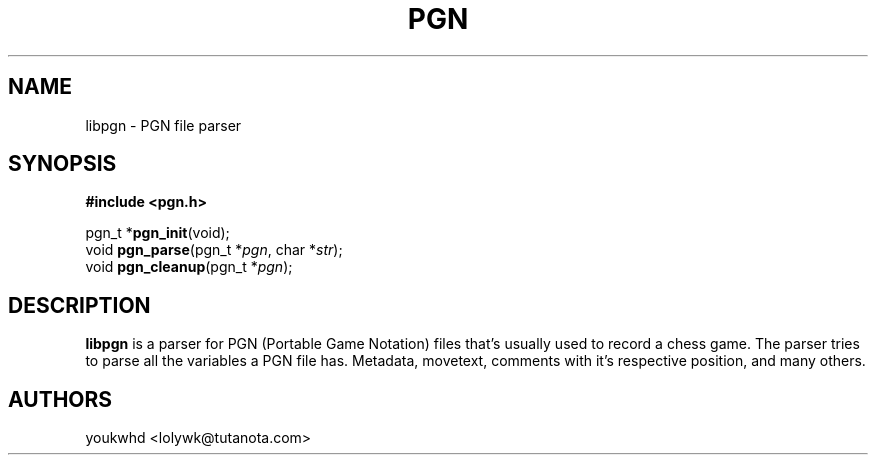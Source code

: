 .TH PGN 3 "2024 August 30" "libpgn 0.0.1"

.SH NAME
libpgn \- PGN file parser

.SH SYNOPSIS
.B #include <pgn.h>
.LP
pgn_t *\fBpgn_init\fP(void);
.br
void \fBpgn_parse\fP(pgn_t *\fIpgn\fP, char *\fIstr\fP);
.br
void \fBpgn_cleanup\fP(pgn_t *\fIpgn\fP);

.SH DESCRIPTION
.LP
.B libpgn
is a parser for PGN (Portable Game Notation) files that's usually used to record a chess game. The parser tries to parse all the variables a PGN file has. Metadata, movetext, comments with it's respective position, and many others.

.SH AUTHORS
.LP
youkwhd <lolywk@tutanota.com>
